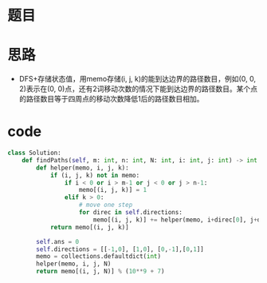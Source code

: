 * 题目
#+DOWNLOADED: file:/var/folders/73/53s3wczx1l32608prn_fdgrm0000gn/T/TemporaryItems/（screencaptureui正在存储文稿，已完成74）/截屏2020-06-05 上午11.52.45.png @ 2020-06-05 11:52:48
[[file:Screen-Pictures/%E9%A2%98%E7%9B%AE/2020-06-05_11-52-48_%E6%88%AA%E5%B1%8F2020-06-05%20%E4%B8%8A%E5%8D%8811.52.45.png]]
* 思路
  + DFS+存储状态值，用memo存储(i, j, k)的能到达边界的路径数目，例如(0, 0, 2)表示在(0, 0)点，还有2词移动次数的情况下能到达边界的路径数目。某个点的路径数目等于四周点的移动次数降低1后的路径数目相加。
* code
#+BEGIN_SRC python
class Solution:
    def findPaths(self, m: int, n: int, N: int, i: int, j: int) -> int:
        def helper(memo, i, j, k):
            if (i, j, k) not in memo:
                if i < 0 or i > m-1 or j < 0 or j > n-1:
                    memo[(i, j, k)] = 1
                elif k > 0:
                    # move one step
                    for direc in self.directions:
                        memo[(i, j, k)] += helper(memo, i+direc[0], j+direc[1], k-1)
            return memo[(i, j, k)]

        self.ans = 0
        self.directions = [[-1,0], [1,0], [0,-1],[0,1]]
        memo = collections.defaultdict(int)
        helper(memo, i, j, N)
        return memo[(i, j, N)] % (10**9 + 7)
#+END_SRC
